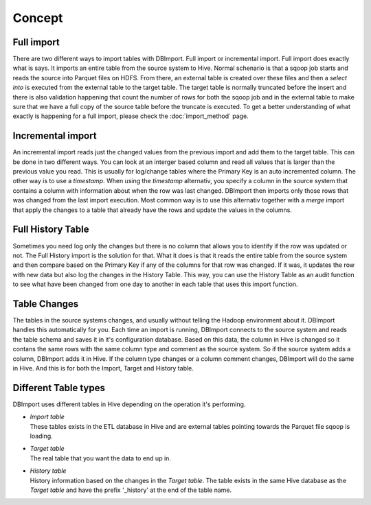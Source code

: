 Concept
=======

Full import
-----------

There are two different ways to import tables with DBImport. Full import or incremental import. Full import does exactly what is says. It imports an entire table from the source system to Hive. Normal schenario is that a sqoop job starts and reads the source into Parquet files on HDFS. From there, an external table is created over these files and then a *select into* is executed from the external table to the target table. The target table is normally truncated before the insert and there is also validation happening that count the number of rows for both the sqoop job and in the external table to make sure that we have a full copy of the source table before the truncate is executed. To get a better understanding of what exactly is happening for a full import, please check the :doc:`import_method` page.

Incremental import
------------------

An incremental import reads just the changed values from the previous import and add them to the target table. This can be done in two different ways. You can look at an interger based column and read all values that is larger than the previous value you read. This is usually for log/change tables where the Primary Key is an auto incremented column. The other way is to use a *timestamp*. When using the *timestamp* alternativ, you specify a column in the source system that contains a column with information about when the row was last changed. DBImport then imports only those rows that was changed from the last import execution. Most common way is to use this alternativ together with a *merge* import that apply the changes to a table that already have the rows and update the values in the columns.  

Full History Table
------------------

Sometimes you need log only the changes but there is no column that allows you to identify if the row was updated or not. The Full History import is the solution for that. What it does is that it reads the entire table from the source system and then compare based on the Primary Key if any of the columns for that row was changed. If it was, it updates the row with new data but also log the changes in the History Table. This way, you can use the History Table as an audit function to see what have been changed from one day to another in each table that uses this import function.

Table Changes
-------------

The tables in the source systems changes, and usually without telling the Hadoop environment about it. DBImport handles this automatically for you. Each time an import is running, DBImport connects to the source system and reads the table schema and saves it in it's configuration database. Based on this data, the column in Hive is changed so it contans the same rows with the same column type and comment as the source system. So if the source system adds a column, DBImport adds it in Hive. If the column type changes or a column comment changes, DBImport will do the same in Hive. And this is for both the Import, Target and History table.

Different Table types
---------------------

DBImport uses different tables in Hive depending on the operation it's performing. 

- | *Import table*
  | These tables exists in the ETL database in Hive and are external tables pointing towards the Parquet file sqoop is loading.
- | *Target table*
  | The real table that you want the data to end up in.
- | *History table*
  | History information based on the changes in the *Target table*. The table exists in the same Hive database as the *Target table* and have the prefix '_history' at the end of the table name.
